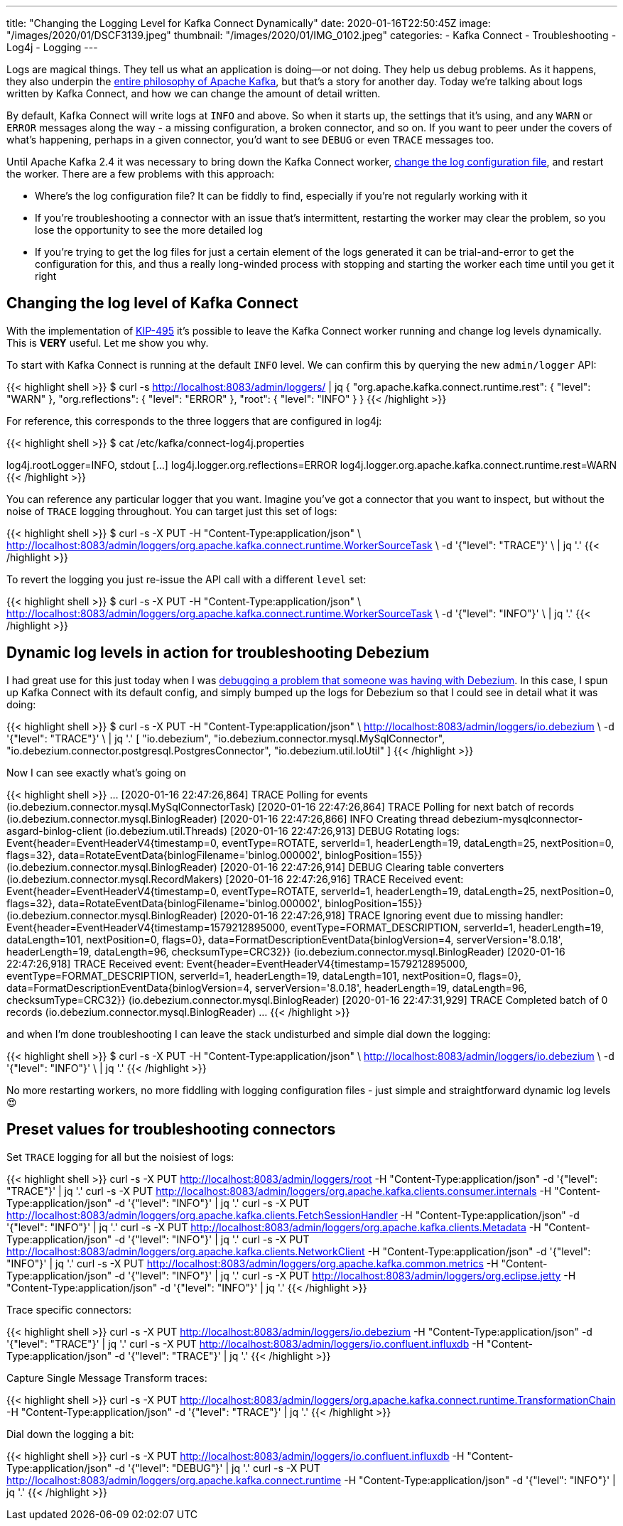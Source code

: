 ---
title: "Changing the Logging Level for Kafka Connect Dynamically"
date: 2020-01-16T22:50:45Z
image: "/images/2020/01/DSCF3139.jpeg"
thumbnail: "/images/2020/01/IMG_0102.jpeg"
categories:
- Kafka Connect
- Troubleshooting
- Log4j
- Logging
---

Logs are magical things. They tell us what an application is doing—or not doing. They help us debug problems. As it happens, they also underpin the https://engineering.linkedin.com/distributed-systems/log-what-every-software-engineer-should-know-about-real-time-datas-unifying[entire philosophy of Apache Kafka], but that's a story for another day. Today we're talking about logs written by Kafka Connect, and how we can change the amount of detail written. 

By default, Kafka Connect will write logs at `INFO` and above. So when it starts up, the settings that it's using, and any `WARN` or `ERROR` messages along the way - a missing configuration, a broken connector, and so on. If you want to peer under the covers of what's happening, perhaps in a given connector, you'd want to see `DEBUG` or even `TRACE` messages too. 

Until Apache Kafka 2.4 it was necessary to bring down the Kafka Connect worker, link:/2019/01/29/kafka-connect-change-log-level-and-write-log-to-file/[change the log configuration file], and restart the worker. There are a few problems with this approach: 

* Where's the log configuration file? It can be fiddly to find, especially if you're not regularly working with it
* If you're troubleshooting a connector with an issue that's intermittent, restarting the worker may clear the problem, so you lose the opportunity to see the more detailed log
* If you're trying to get the log files for just a certain element of the logs generated it can be trial-and-error to get the configuration for this, and thus a really long-winded process with stopping and starting the worker each time until you get it right

== Changing the log level of Kafka Connect

With the implementation of https://cwiki.apache.org/confluence/display/KAFKA/KIP-495%3A+Dynamically+Adjust+Log+Levels+in+Connect[KIP-495] it's possible to leave the Kafka Connect worker running and change log levels dynamically. This is *VERY* useful. Let me show you why. 

To start with Kafka Connect is running at the default `INFO` level. We can confirm this by querying the new `admin/logger` API: 

{{< highlight shell >}}
$ curl -s http://localhost:8083/admin/loggers/ | jq
{
  "org.apache.kafka.connect.runtime.rest": {
    "level": "WARN"
  },
  "org.reflections": {
    "level": "ERROR"
  },
  "root": {
    "level": "INFO"
  }
}
{{< /highlight >}}

For reference, this corresponds to the three loggers that are configured in log4j: 

{{< highlight shell >}}
$ cat /etc/kafka/connect-log4j.properties

log4j.rootLogger=INFO, stdout
[…]
log4j.logger.org.reflections=ERROR
log4j.logger.org.apache.kafka.connect.runtime.rest=WARN
{{< /highlight >}}

You can reference any particular logger that you want. Imagine you've got a connector that you want to inspect, but without the noise of `TRACE` logging throughout. You can target just this set of logs: 

{{< highlight shell >}}
$ curl -s -X PUT -H "Content-Type:application/json" \
    http://localhost:8083/admin/loggers/org.apache.kafka.connect.runtime.WorkerSourceTask \
    -d '{"level": "TRACE"}' \
    | jq '.'
{{< /highlight >}}

++++
<script id="asciicast-rrTTMT9Bb3jpss0IhSsqIhJsT" src="https://asciinema.org/a/rrTTMT9Bb3jpss0IhSsqIhJsT.js" async></script>
++++

To revert the logging you just re-issue the API call with a different `level` set: 

{{< highlight shell >}}
$ curl -s -X PUT -H "Content-Type:application/json" \
    http://localhost:8083/admin/loggers/org.apache.kafka.connect.runtime.WorkerSourceTask \
    -d '{"level": "INFO"}' \
    | jq '.'
{{< /highlight >}}

== Dynamic log levels in action for troubleshooting Debezium 

I had great use for this just today when I was https://stackoverflow.com/a/59756354/350613[debugging a problem that someone was having with Debezium]. In this case, I spun up Kafka Connect with its default config, and simply bumped up the logs for Debezium so that I could see in detail what it was doing: 

{{< highlight shell >}}
$ curl -s -X PUT -H "Content-Type:application/json" \
    http://localhost:8083/admin/loggers/io.debezium \
    -d '{"level": "TRACE"}' \
    | jq '.'
[
  "io.debezium",
  "io.debezium.connector.mysql.MySqlConnector",
  "io.debezium.connector.postgresql.PostgresConnector",
  "io.debezium.util.IoUtil"
]
{{< /highlight >}}

Now I can see exactly what's going on

{{< highlight shell >}}
…
[2020-01-16 22:47:26,864] TRACE Polling for events (io.debezium.connector.mysql.MySqlConnectorTask)
[2020-01-16 22:47:26,864] TRACE Polling for next batch of records (io.debezium.connector.mysql.BinlogReader)
[2020-01-16 22:47:26,866] INFO Creating thread debezium-mysqlconnector-asgard-binlog-client (io.debezium.util.Threads)
[2020-01-16 22:47:26,913] DEBUG Rotating logs: Event{header=EventHeaderV4{timestamp=0, eventType=ROTATE, serverId=1, headerLength=19, dataLength=25, nextPosition=0, flags=32}, data=RotateEventData{binlogFilename='binlog.000002', binlogPosition=155}} (io.debezium.connector.mysql.BinlogReader)
[2020-01-16 22:47:26,914] DEBUG Clearing table converters (io.debezium.connector.mysql.RecordMakers)
[2020-01-16 22:47:26,916] TRACE Received event: Event{header=EventHeaderV4{timestamp=0, eventType=ROTATE, serverId=1, headerLength=19, dataLength=25, nextPosition=0, flags=32}, data=RotateEventData{binlogFilename='binlog.000002', binlogPosition=155}} (io.debezium.connector.mysql.BinlogReader)
[2020-01-16 22:47:26,918] TRACE Ignoring event due to missing handler: Event{header=EventHeaderV4{timestamp=1579212895000, eventType=FORMAT_DESCRIPTION, serverId=1, headerLength=19, dataLength=101, nextPosition=0, flags=0}, data=FormatDescriptionEventData{binlogVersion=4, serverVersion='8.0.18', headerLength=19, dataLength=96, checksumType=CRC32}} (io.debezium.connector.mysql.BinlogReader)
[2020-01-16 22:47:26,918] TRACE Received event: Event{header=EventHeaderV4{timestamp=1579212895000, eventType=FORMAT_DESCRIPTION, serverId=1, headerLength=19, dataLength=101, nextPosition=0, flags=0}, data=FormatDescriptionEventData{binlogVersion=4, serverVersion='8.0.18', headerLength=19, dataLength=96, checksumType=CRC32}} (io.debezium.connector.mysql.BinlogReader)
[2020-01-16 22:47:31,929] TRACE Completed batch of 0 records (io.debezium.connector.mysql.BinlogReader)
…
{{< /highlight >}}

and when I'm done troubleshooting I can leave the stack undisturbed and simple dial down the logging: 

{{< highlight shell >}}
$ curl -s -X PUT -H "Content-Type:application/json" \
    http://localhost:8083/admin/loggers/io.debezium \
    -d '{"level": "INFO"}' \
    | jq '.'
{{< /highlight >}}

No more restarting workers, no more fiddling with logging configuration files - just simple and straightforward dynamic log levels 😍

== Preset values for troubleshooting connectors

Set `TRACE` logging for all but the noisiest of logs: 

{{< highlight shell >}}
curl -s -X PUT http://localhost:8083/admin/loggers/root -H "Content-Type:application/json" -d '{"level": "TRACE"}' | jq '.'
curl -s -X PUT http://localhost:8083/admin/loggers/org.apache.kafka.clients.consumer.internals -H "Content-Type:application/json" -d '{"level": "INFO"}' | jq '.'
curl -s -X PUT http://localhost:8083/admin/loggers/org.apache.kafka.clients.FetchSessionHandler -H "Content-Type:application/json" -d '{"level": "INFO"}' | jq '.'
curl -s -X PUT http://localhost:8083/admin/loggers/org.apache.kafka.clients.Metadata -H "Content-Type:application/json" -d '{"level": "INFO"}' | jq '.'
curl -s -X PUT http://localhost:8083/admin/loggers/org.apache.kafka.clients.NetworkClient -H "Content-Type:application/json" -d '{"level": "INFO"}' | jq '.'
curl -s -X PUT http://localhost:8083/admin/loggers/org.apache.kafka.common.metrics -H "Content-Type:application/json" -d '{"level": "INFO"}' | jq '.'
curl -s -X PUT http://localhost:8083/admin/loggers/org.eclipse.jetty -H "Content-Type:application/json" -d '{"level": "INFO"}' | jq '.'
{{< /highlight >}}

Trace specific connectors:

{{< highlight shell >}}
curl -s -X PUT http://localhost:8083/admin/loggers/io.debezium -H "Content-Type:application/json" -d '{"level": "TRACE"}' | jq '.'
curl -s -X PUT http://localhost:8083/admin/loggers/io.confluent.influxdb -H "Content-Type:application/json" -d '{"level": "TRACE"}' | jq '.'
{{< /highlight >}}

Capture Single Message Transform traces:

{{< highlight shell >}}
curl -s -X PUT http://localhost:8083/admin/loggers/org.apache.kafka.connect.runtime.TransformationChain -H "Content-Type:application/json" -d '{"level": "TRACE"}' | jq '.'
{{< /highlight >}}

Dial down the logging a bit:

{{< highlight shell >}}
curl -s -X PUT http://localhost:8083/admin/loggers/io.confluent.influxdb -H "Content-Type:application/json" -d '{"level": "DEBUG"}' | jq '.'
curl -s -X PUT http://localhost:8083/admin/loggers/org.apache.kafka.connect.runtime -H "Content-Type:application/json" -d '{"level": "INFO"}' | jq '.'
{{< /highlight >}}

